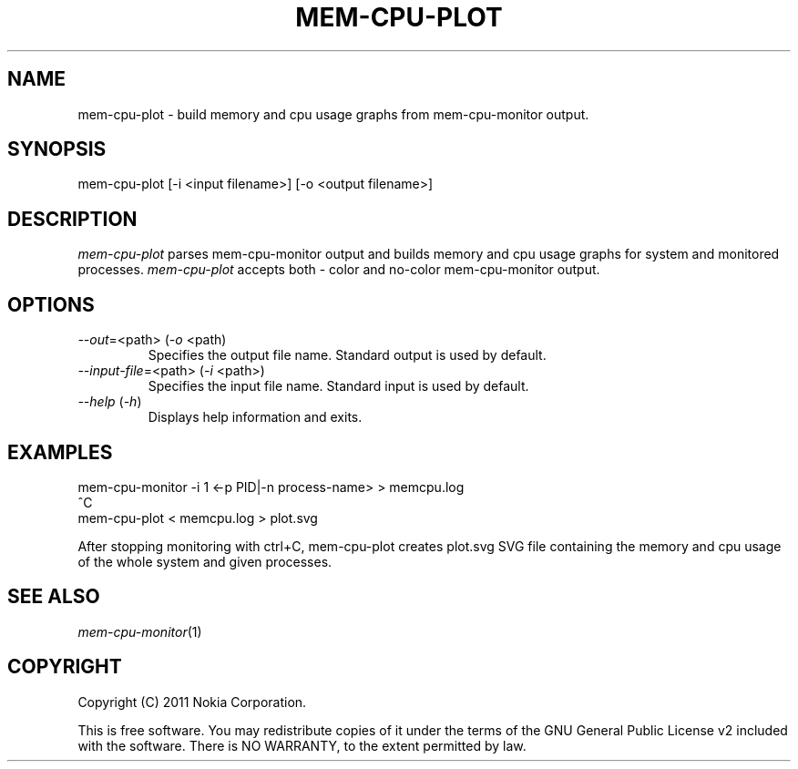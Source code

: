 .TH MEM-CPU-PLOT 1 "2011-11-01" "sp-memusage"
.SH NAME
mem-cpu-plot - build memory and cpu usage graphs from mem-cpu-monitor output.
.SH SYNOPSIS
mem-cpu-plot [-i <input filename>] [-o <output filename>]
.SH DESCRIPTION
\fImem-cpu-plot\fP parses mem-cpu-monitor output and builds memory and cpu 
usage graphs for system and monitored processes. \fImem-cpu-plot\fP accepts
both - color and no-color mem-cpu-monitor output.
.SH OPTIONS

.TP
\fI--out\fP=<path> (\fI-o\fP <path)
Specifies the output file name. Standard output is used by default.

.TP
\fI--input-file\fP=<path> (\fI-i\fP <path>)
Specifies the input file name. Standard input is used by default.

.TP 
 \fI--help\fP (\fI-h\fP)
Displays help information and exits.

.SH EXAMPLES

mem-cpu-monitor -i 1 <-p PID|-n process-name>  >  memcpu.log
.br
^C
.br
mem-cpu-plot < memcpu.log > plot.svg

After stopping monitoring with ctrl+C, mem-cpu-plot creates
plot.svg SVG file containing the memory and cpu usage of
the whole system and given processes.
.
.SH SEE ALSO
.IR mem-cpu-monitor (1)
.SH COPYRIGHT
Copyright (C) 2011 Nokia Corporation.
.PP
This is free software.  You may redistribute copies of it under the
terms of the GNU General Public License v2 included with the software.
There is NO WARRANTY, to the extent permitted by law.
